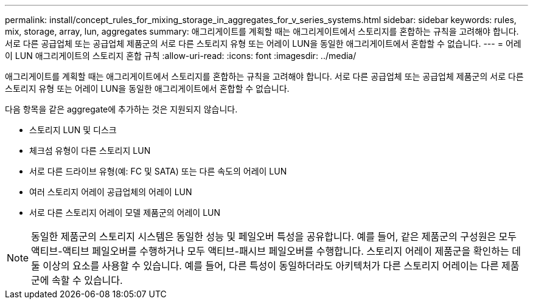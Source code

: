 ---
permalink: install/concept_rules_for_mixing_storage_in_aggregates_for_v_series_systems.html 
sidebar: sidebar 
keywords: rules, mix, storage, array, lun, aggregates 
summary: 애그리게이트를 계획할 때는 애그리게이트에서 스토리지를 혼합하는 규칙을 고려해야 합니다. 서로 다른 공급업체 또는 공급업체 제품군의 서로 다른 스토리지 유형 또는 어레이 LUN을 동일한 애그리게이트에서 혼합할 수 없습니다. 
---
= 어레이 LUN 애그리게이트의 스토리지 혼합 규칙
:allow-uri-read: 
:icons: font
:imagesdir: ../media/


[role="lead"]
애그리게이트를 계획할 때는 애그리게이트에서 스토리지를 혼합하는 규칙을 고려해야 합니다. 서로 다른 공급업체 또는 공급업체 제품군의 서로 다른 스토리지 유형 또는 어레이 LUN을 동일한 애그리게이트에서 혼합할 수 없습니다.

다음 항목을 같은 aggregate에 추가하는 것은 지원되지 않습니다.

* 스토리지 LUN 및 디스크
* 체크섬 유형이 다른 스토리지 LUN
* 서로 다른 드라이브 유형(예: FC 및 SATA) 또는 다른 속도의 어레이 LUN
* 여러 스토리지 어레이 공급업체의 어레이 LUN
* 서로 다른 스토리지 어레이 모델 제품군의 어레이 LUN


[NOTE]
====
동일한 제품군의 스토리지 시스템은 동일한 성능 및 페일오버 특성을 공유합니다. 예를 들어, 같은 제품군의 구성원은 모두 액티브-액티브 페일오버를 수행하거나 모두 액티브-패시브 페일오버를 수행합니다. 스토리지 어레이 제품군을 확인하는 데 둘 이상의 요소를 사용할 수 있습니다. 예를 들어, 다른 특성이 동일하더라도 아키텍처가 다른 스토리지 어레이는 다른 제품군에 속할 수 있습니다.

====